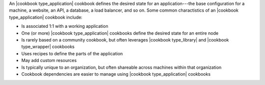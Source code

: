 .. The contents of this file are included in multiple topics.
.. This file should not be changed in a way that hinders its ability to appear in multiple documentation sets.

An |cookbook type_application| cookbook defines the desired state for an application---the base configuration for a machine, a website, an API, a database, a load balancer, and so on. Some common charactistics of an |cookbook type_application| cookbook include:

* Is associated 1:1 with a working application
* One (or more) |cookbook type_application| cookbooks define the desired state for an entire node
* Is rarely based on a community cookbook, but often leverages |cookbook type_library| and |cookbook type_wrapper| cookbooks
* Uses recipes to define the parts of the application
* May add custom resources
* Is typically unique to an organization, but often shareable across machines within that organization
* Cookbook dependencies are easier to manage using |cookbook type_application| cookbooks

